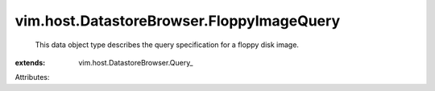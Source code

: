 
vim.host.DatastoreBrowser.FloppyImageQuery
==========================================
  This data object type describes the query specification for a floppy disk image.
:extends: vim.host.DatastoreBrowser.Query_

Attributes:
